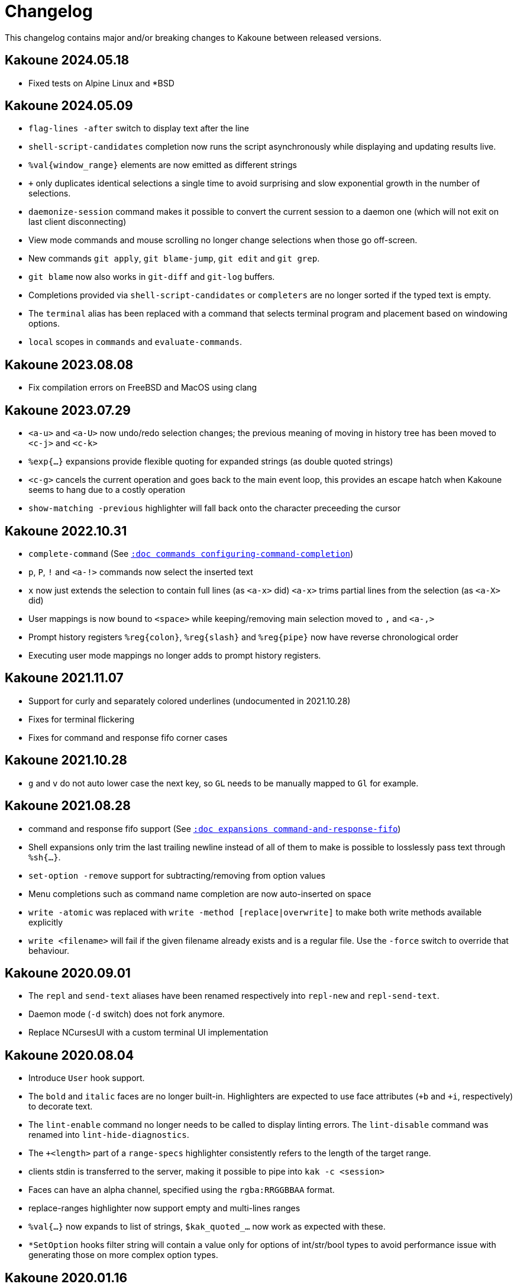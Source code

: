 = Changelog

This changelog contains major and/or breaking changes to Kakoune between
released versions.

== Kakoune 2024.05.18

* Fixed tests on Alpine Linux and *BSD

== Kakoune 2024.05.09

* `flag-lines -after` switch to display text after the line

* `shell-script-candidates` completion now runs the script asynchronously
  while displaying and updating results live.

* `%val{window_range}` elements are now emitted as different strings

* `+` only duplicates identical selections a single time to avoid surprising
  and slow exponential growth in the number of selections.

* `daemonize-session` command makes it possible to convert the current session
  to a daemon one (which will not exit on last client disconnecting)

* View mode commands and mouse scrolling no longer change selections when those go off-screen.

* New commands `git apply`, `git blame-jump`, `git edit` and `git grep`.

* `git blame` now also works in `git-diff` and `git-log` buffers.

* Completions provided via `shell-script-candidates` or `completers` are no longer sorted if the typed text is empty.

* The `terminal` alias has been replaced with a command that selects terminal program and placement based on windowing options.

* `local` scopes in `commands` and `evaluate-commands`.

== Kakoune 2023.08.08

* Fix compilation errors on FreeBSD and MacOS using clang

== Kakoune 2023.07.29

* `<a-u>` and `<a-U>` now undo/redo selection changes; the previous meaning
  of moving in history tree has been moved to `<c-j>` and `<c-k>`

* `%exp{...}` expansions provide flexible quoting for expanded strings
  (as double quoted strings)

* `<c-g>` cancels the current operation and goes back to the main event
  loop, this provides an escape hatch when Kakoune seems to hang due to
  a costly operation

* `show-matching -previous` highlighter will fall back onto the character
  preceeding the cursor

== Kakoune 2022.10.31

* `complete-command` (See <<commands#configuring-command-completion,`:doc commands configuring-command-completion`>>)

* `p`, `P`, `!` and `<a-!>` commands now select the inserted text

* `x` now just extends the selection to contain full lines (as `<a-x>` did)
  `<a-x>` trims partial lines from the selection (as `<a-X>` did)

* User mappings is now bound to `<space>` while keeping/removing main selection
  moved to `,` and `<a-,>`

* Prompt history registers `%reg{colon}`, `%reg{slash}` and `%reg{pipe}` now
  have reverse chronological order

* Executing user mode mappings no longer adds to prompt history registers.

== Kakoune 2021.11.07

* Support for curly and separately colored underlines (undocumented in 2021.10.28)

* Fixes for terminal flickering

* Fixes for command and response fifo corner cases

== Kakoune 2021.10.28

* `g` and `v` do not auto lower case the next key, so `GL` needs to be
  manually mapped to `Gl` for example.

== Kakoune 2021.08.28

* command and response fifo support
  (See <<expansions#command-and-response-fifo,`:doc expansions command-and-response-fifo`>>)

* Shell expansions only trim the last trailing newline instead of all of
  them to make is possible to losslessly pass text through `%sh{...}`. 

* `set-option -remove` support for subtracting/removing from option values

* Menu completions such as command name completion are now auto-inserted on
  space

* `write -atomic` was replaced with `write -method [replace|overwrite]` to
  make both write methods available explicitly

* `write <filename>` will fail if the given filename already exists and is
  a regular file. Use the `-force` switch to override that behaviour.

== Kakoune 2020.09.01

* The `repl` and `send-text` aliases have been renamed respectively into
  `repl-new` and `repl-send-text`.

* Daemon mode (`-d` switch) does not fork anymore.

* Replace NCursesUI with a custom terminal UI implementation

== Kakoune 2020.08.04

* Introduce `User` hook support.

* The `bold` and `italic` faces are no longer built-in. Highlighters
  are expected to use face attributes (`+b` and `+i`, respectively) to
  decorate text.

* The `lint-enable` command no longer needs to be called to display
  linting errors. The `lint-disable` command was renamed into
  `lint-hide-diagnostics`.

* The `+<length>` part of a `range-specs` highlighter consistently
  refers to the length of the target range.

* clients stdin is transferred to the server, making it possible
  to pipe into `kak -c <session>`

* Faces can have an alpha channel, specified using the 
  `rgba:RRGGBBAA` format.

* replace-ranges highlighter now support empty and multi-lines ranges

* `%val{...}` now expands to list of strings, `$kak_quoted_...` now work
  as expected with these.

* `*SetOption` hooks filter string will contain a value only for options
  of int/str/bool types to avoid performance issue with generating those
  on more complex option types. 

== Kakoune 2020.01.16

* Expose history tree through `$kak_history` and
  `$kak_uncommitted_modifications`

* `InsertCompletionHide` parameter is the list of inserted
  ranges

== Kakoune 2019.12.10

* Arrow keys and `<home>`, `<end>` are not normal mode commands
  anymore but default key mappings.
  
* `ModeChange` hook parameter now takes `push:` or `pop:` prefix,
  `InsertBegin`, `InsertEnd`, `NormalBegin` and `NormalEnd`
  were removed.

* `-verbatim` switch in `evaluate-commands` for perfect command
  forwarding to another context.

* `WrapMarker` face used by `wrap -marker` highlighter

* `info` supports markup with the `-markup` switch

* `rename-buffer` gained `-file` and `-scratch` switches
  to support converting buffer types.  

== Kakoune 2019.07.01

* Re-organized bundled script files directory hierarchy.

* Introduced helpers to write/read from file in scripts with
  `%file{...}` expansion and `echo -to-file <filename>`.

* Added `ClientCreate` and `ClientClose` hooks

* `edit -scratch` with no buffer name will create a new
  scratch buffer with a unique autogenerated name.

* `info -placement` is now `info -style` and supports
  `menu` and `modal` additional styles.

* `completions` option type `docstring` are now arbitrary
  kakoune commands that are run on item select.

* `InsertCompletionSelect` hook has been removed as
  `completions` commands now provides a similar feature.

* Introduced a module system using the `provide-module` and
  `require-module` commands that allows for lazily loading language
  support files with dependency resolution.

* Added a new hook `ModuleLoaded` which is run after a module is
  loaded, allowing for module specific configuration.

* Shell quoting of lists is not automatic anymore, `$kak_quoted_...`
  makes it opt-in, and works for all option types.

* Lower case function key syntax is not accepted anymore,
  `<f1>` should be converted to `<F1>`.

== Kakoune 2019.01.20

* `auto_complete` has been renamed to `autocomplete` for more
  consistency.

* Start of a builtin key parser in the ncurses ui bypassing
  the ncurses one. Can be favored by setting the ui option
  `ncurses_builtin_key_parser` to `true`.

* Right clicks extend the current selection, the control modifier allows
  merging all the selections after extension.

* The `regex` highlighter now supports named capture groups to
  ease readability.

== Kakoune 2018.10.27

* `remove-hooks` <group> argument is now a regex and removes all
  hooks whose group matches it.

* `exclusive` face attribute (e) has been replaced with more
  granular `final foreground` (f), `final background` (g), and `final
  attributes` (a), or the three combined as `final` (F).  Semantics
  changed slightly as those attributes apply to the existing face as
  well (a final face will not get modified by a following face if that
  following face does not have the final attribute itself.

* `<a-m>` aka "merge consecutive selections" has been moved to `<a-_>`.
  The new `<a-m>` and `<a-M>` are now symmetrical with `m` and `M`.
  Those commands select (or extend) to the matching char backwards.

* `define-command` switches `-shell-completion` and `-shell-candidates`
  have been renamed to `-shell-script-completion` and
  `-shell-script-candidates` to make way for a new `-shell-completion`
  which completes like the shell (shell command name then filename).

* `asciidoc` is not a dependency anymore, the last file that required
  it (Kakoune's manpage) has been converted to troff format.

== Kakoune 2018.09.04

This version contains a significant overhaul of various Kakoune
features that can break user configuration. This was a necessary
change to make Kakoune command model cleaner and more robust.

* `%sh{...}` strings are not reparsed automatically anymore, they need
  to go through an explicit `evaluate-commands`

* The `-allow-override` switch from `define-command` has been renamed
  `-override`.

* The search prompt uses buffer word completion so that fuzzy completion
  can be used to quickly search for a buffer word.

* The `wrap` highlighter can accept a new `-marker <marker_text>` switch.

* The command line syntax has changed to support robust escaping.

  - `%sh{...}` is not expanded to multiple tokens automatically anymore,
    to evaluate its output as multiple tokens/commands, use the
    `evaluate-commands` command:

   -------------------------------------------------------------
   evaluate-commands %sh{ echo "first command; second command" }
   -------------------------------------------------------------

  - Escaping of `'` in `'...'` and `"` and `%` in `"..."` strings is done
    by doubling up (`''`, `""` and `%%`) instead of using a backslash

  - Bare words escaping has been tweaked.

  See <<command-parsing#,`:doc command-parsing`>>.

* Various lists (options, registers...) in Kakoune are now written using
  the command line syntax:

  - `set-register` now take an arbitrary number of parameters and sets
    the register to multiple strings. `%reg` expands to a list of strings.

  - the `$kak_reg_*` environment variable is now a list, `$kak_main_reg_*`
    provides the previous behaviour.

  - `%opt` expands list options as list of strings.

  - selection descs are whitespaces separated instead of `:` separated

* Highlighters syntax has changed to permit explicit naming and remove
  highlighter specific name parameters (such as for the group highlighter)
  `add-highlighter <path>/<name> <type> <params>` is the new syntax.

* Regions highlighters have been overhauled and are now specified with
  a sequence of commands instead of a single one:

  ------------------------------------------------------------------
  add-highlighter <path>/<name> regions
  add-highlighter <path>/<name>/<region name> region <begin> <end> \
  <type> <params>
  ------------------------------------------------------------------

  The recursion regex is opt-in through a `-recurse <recurse>` flag.

  They also are not necessarily groups anymore, a region can directly
  apply any other highlighter

  See <<highlighters#,`:doc highlighters`>>

* Highlighter type names have been unified, types that used `_` as
  word separators, such as `show_whitespaces` are now using `-`
  (`show-whitespace`).

* `a` on end of line is not treated specially anymore, it will start
  inserting on the next character, which will be the first character
  of the next line.

* `autoshowcompl` options has been renamed `auto_complete` and is
  now a `flags(insert|prompt)` option, allowing more granular
  configuration of when the completions should be displayed
  automatically.

* Prompt editing shortcuts have been changed to match readline.

== Kakoune 2018.04.13

First official Kakoune release.
